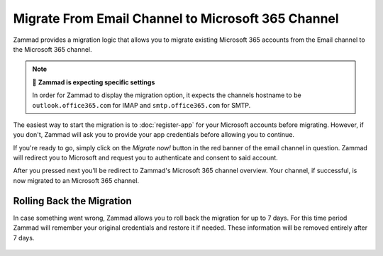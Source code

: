 Migrate From Email Channel to Microsoft 365 Channel
===================================================

Zammad provides a migration logic that allows you to migrate existing Microsoft
365 accounts from the Email channel to the Microsoft 365 channel.

.. note:: 🧐 **Zammad is expecting specific settings**

   In order for Zammad to display the migration option, it expects the
   channels hostname to be ``outlook.office365.com`` for IMAP and
   ``smtp.office365.com`` for SMTP.

The easiest way to start the migration is to :doc:`register-app` for your
Microsoft accounts before migrating. However, if you don't, Zammad will ask you
to provide your app credentials before allowing you to continue.

If you're ready to go, simply click on the *Migrate now!* button in the red
banner of the email channel in question. Zammad will redirect you to
Microsoft and request you to authenticate and consent to said account.

After you pressed next you'll be redirect to Zammad's Microsoft 365 channel
overview. Your channel, if successful, is now migrated to an Microsoft 365
channel.

   .. figure:: /images/channels/microsoft365/accounts/migrate-email-channel-to-microsoft365.gif
      :alt: Migrate an existing email channel to Microsoft 365
      :scale: 90%
      :align: center

Rolling Back the Migration
--------------------------

In case something went wrong, Zammad allows you to roll back the migration
for up to 7 days. For this time period Zammad will remember your original
credentials and restore it if needed. These information will be removed
entirely after 7 days.

   .. figure:: /images/channels/microsoft365/accounts/managing-accounts/rollback-migration.png
      :alt: Migrate an existing email channel to Microsoft 365
      :scale: 90%
      :align: center
